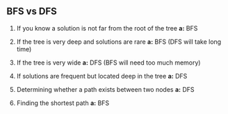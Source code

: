 ** BFS vs DFS

1. If you know a solution is not far from the root of the tree
  *a:* BFS

2. If the tree is very deep and solutions are rare
  *a:* BFS (DFS will take long time)

3. If the tree is very wide
  *a:* DFS (BFS will need too much memory)

4. If solutions are frequent but located deep in the tree
  *a:* DFS

5. Determining whether a path exists between two nodes
  *a:* DFS

6. Finding the shortest path
  *a:* BFS

